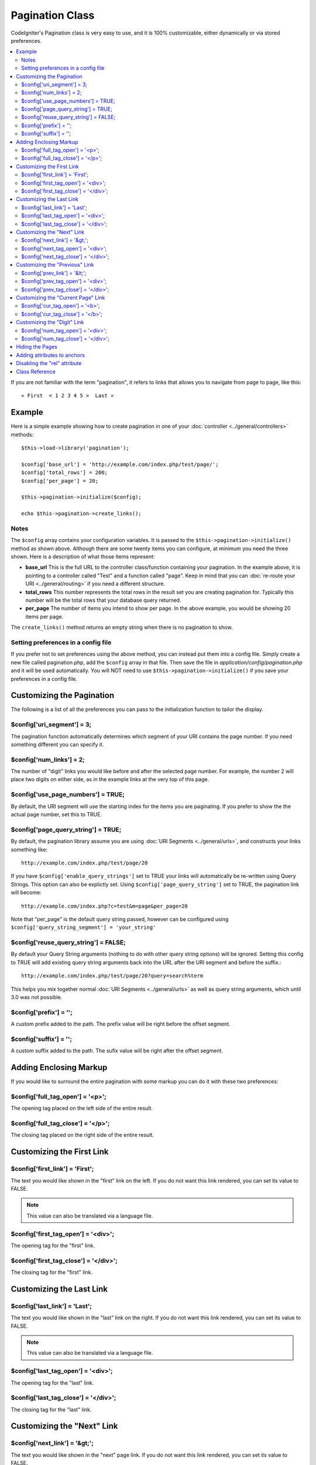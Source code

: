 ################
Pagination Class
################

CodeIgniter's Pagination class is very easy to use, and it is 100%
customizable, either dynamically or via stored preferences.

.. contents::
  :local:

.. raw:: html

  <div class="custom-index container"></div>

If you are not familiar with the term "pagination", it refers to links
that allows you to navigate from page to page, like this::

	« First  < 1 2 3 4 5 >  Last »

*******
Example
*******

Here is a simple example showing how to create pagination in one of your
:doc:`controller <../general/controllers>` methods::

	$this->load->library('pagination');

	$config['base_url'] = 'http://example.com/index.php/test/page/';
	$config['total_rows'] = 200;
	$config['per_page'] = 20;

	$this->pagination->initialize($config);

	echo $this->pagination->create_links();

Notes
=====

The ``$config`` array contains your configuration variables. It is passed to
the ``$this->pagination->initialize()`` method as shown above. Although
there are some twenty items you can configure, at minimum you need the
three shown. Here is a description of what those items represent:

-  **base_url** This is the full URL to the controller class/function
   containing your pagination. In the example above, it is pointing to a
   controller called "Test" and a function called "page". Keep in mind
   that you can :doc:`re-route your URI <../general/routing>` if you
   need a different structure.
-  **total_rows** This number represents the total rows in the result
   set you are creating pagination for. Typically this number will be
   the total rows that your database query returned.
-  **per_page** The number of items you intend to show per page. In the
   above example, you would be showing 20 items per page.

The ``create_links()`` method returns an empty string when there is no
pagination to show.

Setting preferences in a config file
====================================

If you prefer not to set preferences using the above method, you can
instead put them into a config file. Simply create a new file called
pagination.php, add the ``$config`` array in that file. Then save the file
in *application/config/pagination.php* and it will be used automatically.
You will NOT need to use ``$this->pagination->initialize()`` if you save
your preferences in a config file.

**************************
Customizing the Pagination
**************************

The following is a list of all the preferences you can pass to the
initialization function to tailor the display.

$config['uri_segment'] = 3;
===========================

The pagination function automatically determines which segment of your
URI contains the page number. If you need something different you can
specify it.

$config['num_links'] = 2;
=========================

The number of "digit" links you would like before and after the selected
page number. For example, the number 2 will place two digits on either
side, as in the example links at the very top of this page.

$config['use_page_numbers'] = TRUE;
===================================

By default, the URI segment will use the starting index for the items
you are paginating. If you prefer to show the the actual page number,
set this to TRUE.

$config['page_query_string'] = TRUE;
====================================

By default, the pagination library assume you are using :doc:`URI
Segments <../general/urls>`, and constructs your links something
like::

	http://example.com/index.php/test/page/20

If you have ``$config['enable_query_strings']`` set to TRUE your links
will automatically be re-written using Query Strings. This option can
also be explictly set. Using ``$config['page_query_string']`` set to TRUE,
the pagination link will become::

	http://example.com/index.php?c=test&m=page&per_page=20

Note that "per_page" is the default query string passed, however can be
configured using ``$config['query_string_segment'] = 'your_string'``

$config['reuse_query_string'] = FALSE;
======================================

By default your Query String arguments (nothing to do with other
query string options) will be ignored. Setting this config to
TRUE will add existing query string arguments back into the
URL after the URI segment and before the suffix.::

	http://example.com/index.php/test/page/20?query=search%term

This helps you mix together normal :doc:`URI Segments <../general/urls>`
as well as query string arguments, which until 3.0 was not possible.

$config['prefix'] = '';
=======================

A custom prefix added to the path. The prefix value will be right before
the offset segment.

$config['suffix'] = '';
=======================

A custom suffix added to the path. The sufix value will be right after
the offset segment.

***********************
Adding Enclosing Markup
***********************

If you would like to surround the entire pagination with some markup you
can do it with these two preferences:

$config['full_tag_open'] = '<p>';
=================================

The opening tag placed on the left side of the entire result.

$config['full_tag_close'] = '</p>';
===================================

The closing tag placed on the right side of the entire result.

**************************
Customizing the First Link
**************************

$config['first_link'] = 'First';
================================

The text you would like shown in the "first" link on the left. If you do
not want this link rendered, you can set its value to FALSE.

.. note:: This value can also be translated via a language file.

$config['first_tag_open'] = '<div>';
====================================

The opening tag for the "first" link.

$config['first_tag_close'] = '</div>';
======================================

The closing tag for the "first" link.

*************************
Customizing the Last Link
*************************

$config['last_link'] = 'Last';
==============================

The text you would like shown in the "last" link on the right. If you do
not want this link rendered, you can set its value to FALSE.

.. note:: This value can also be translated via a language file.

$config['last_tag_open'] = '<div>';
===================================

The opening tag for the "last" link.

$config['last_tag_close'] = '</div>';
=====================================

The closing tag for the "last" link.

***************************
Customizing the "Next" Link
***************************

$config['next_link'] = '&gt;';
==============================

The text you would like shown in the "next" page link. If you do not
want this link rendered, you can set its value to FALSE.

.. note:: This value can also be translated via a language file.

$config['next_tag_open'] = '<div>';
===================================

The opening tag for the "next" link.

$config['next_tag_close'] = '</div>';
=====================================

The closing tag for the "next" link.

*******************************
Customizing the "Previous" Link
*******************************

$config['prev_link'] = '&lt;';
==============================

The text you would like shown in the "previous" page link. If you do not
want this link rendered, you can set its value to FALSE.

.. note:: This value can also be translated via a language file.

$config['prev_tag_open'] = '<div>';
===================================

The opening tag for the "previous" link.

$config['prev_tag_close'] = '</div>';
=====================================

The closing tag for the "previous" link.

***********************************
Customizing the "Current Page" Link
***********************************

$config['cur_tag_open'] = '<b>';
================================

The opening tag for the "current" link.

$config['cur_tag_close'] = '</b>';
==================================

The closing tag for the "current" link.

****************************
Customizing the "Digit" Link
****************************

$config['num_tag_open'] = '<div>';
==================================

The opening tag for the "digit" link.

$config['num_tag_close'] = '</div>';
====================================

The closing tag for the "digit" link.

****************
Hiding the Pages
****************

If you wanted to not list the specific pages (for example, you only want
"next" and "previous" links), you can suppress their rendering by
adding::

	 $config['display_pages'] = FALSE;

****************************
Adding attributes to anchors
****************************

If you want to add an extra attribute to be added to every link rendered
by the pagination class, you can set them as key/value pairs in the
"attributes" config::

	// Produces: class="myclass"
	$config['attributes'] = array('class' => 'myclass');

.. note:: Usage of the old method of setting classes via "anchor_class"
	is deprecated.

*****************************
Disabling the "rel" attribute
*****************************

By default the rel attribute is dynamically generated and appended to
the appropriate anchors. If for some reason you want to turn it off,
you can pass boolean FALSE as a regular attribute

::

	$config['attributes']['rel'] = FALSE;

***************
Class Reference
***************

.. class:: CI_Pagination

	.. method:: initialize([$params = array()])

		:param	array	$params: Configuration parameters
		:returns:	CI_Pagination instance (method chaining)
		:rtype:	CI_Pagination

		Initializes the Pagination class with your preferred options.

	.. method:: create_links()

		:returns:	HTML-formatted pagination
		:rtype:	string

		Returns a "pagination" bar, containing the generated links or an empty string if there's just a single page.